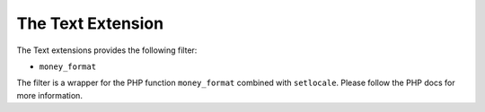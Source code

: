 The Text Extension
==================

The Text extensions provides the following filter:

* ``money_format``

The filter is a wrapper for the PHP function ``money_format`` combined with ``setlocale``. Please follow the PHP docs for more information.